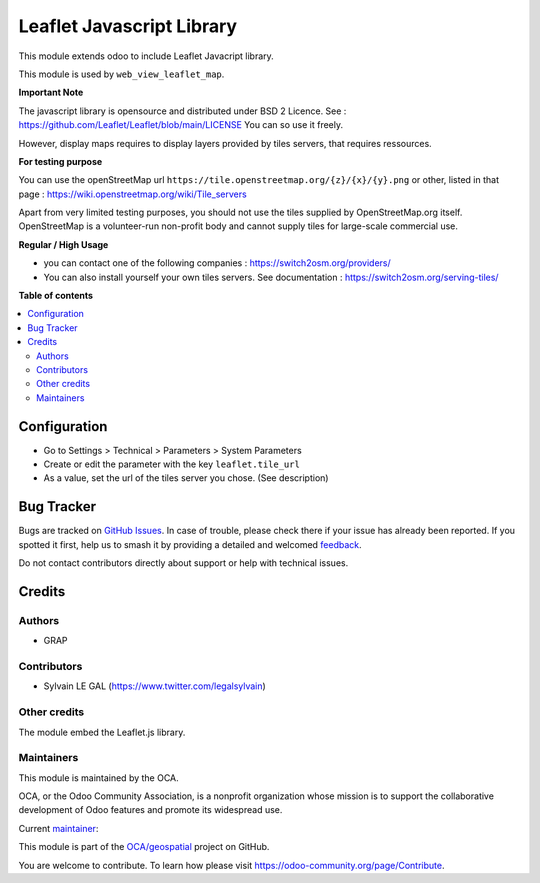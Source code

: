 ==========================
Leaflet Javascript Library
==========================

.. 
   !!!!!!!!!!!!!!!!!!!!!!!!!!!!!!!!!!!!!!!!!!!!!!!!!!!!
   !! This file is generated by oca-gen-addon-readme !!
   !! changes will be overwritten.                   !!
   !!!!!!!!!!!!!!!!!!!!!!!!!!!!!!!!!!!!!!!!!!!!!!!!!!!!
   !! source digest: sha256:2902df904fa5e24d0d393c8f2096289c8bcb04f7c9f6511c60b394f7f4be3cb8
   !!!!!!!!!!!!!!!!!!!!!!!!!!!!!!!!!!!!!!!!!!!!!!!!!!!!

.. |badge1| image:: https://img.shields.io/badge/maturity-Beta-yellow.png
    :target: https://odoo-community.org/page/development-status
    :alt: Beta
.. |badge2| image:: https://img.shields.io/badge/licence-AGPL--3-blue.png
    :target: http://www.gnu.org/licenses/agpl-3.0-standalone.html
    :alt: License: AGPL-3
.. |badge3| image:: https://img.shields.io/badge/github-OCA%2Fgeospatial-lightgray.png?logo=github
    :target: https://github.com/OCA/geospatial/tree/17.0/web_leaflet_lib
    :alt: OCA/geospatial
.. |badge4| image:: https://img.shields.io/badge/weblate-Translate%20me-F47D42.png
    :target: https://translation.odoo-community.org/projects/geospatial-17-0/geospatial-17-0-web_leaflet_lib
    :alt: Translate me on Weblate
.. |badge5| image:: https://img.shields.io/badge/runboat-Try%20me-875A7B.png
    :target: https://runboat.odoo-community.org/builds?repo=OCA/geospatial&target_branch=17.0
    :alt: Try me on Runboat

|badge1| |badge2| |badge3| |badge4| |badge5|

This module extends odoo to include Leaflet Javacript library.

This module is used by ``web_view_leaflet_map``.

**Important Note**

The javascript library is opensource and distributed under BSD 2
Licence. See : https://github.com/Leaflet/Leaflet/blob/main/LICENSE You
can so use it freely.

However, display maps requires to display layers provided by tiles
servers, that requires ressources.

**For testing purpose**

You can use the openStreetMap url
``https://tile.openstreetmap.org/{z}/{x}/{y}.png`` or other, listed in
that page : https://wiki.openstreetmap.org/wiki/Tile_servers

Apart from very limited testing purposes, you should not use the tiles
supplied by OpenStreetMap.org itself. OpenStreetMap is a volunteer-run
non-profit body and cannot supply tiles for large-scale commercial use.

**Regular / High Usage**

-  you can contact one of the following companies :
   https://switch2osm.org/providers/
-  You can also install yourself your own tiles servers. See
   documentation : https://switch2osm.org/serving-tiles/

**Table of contents**

.. contents::
   :local:

Configuration
=============

-  Go to Settings > Technical > Parameters > System Parameters
-  Create or edit the parameter with the key ``leaflet.tile_url``
-  As a value, set the url of the tiles server you chose. (See
   description)

Bug Tracker
===========

Bugs are tracked on `GitHub Issues <https://github.com/OCA/geospatial/issues>`_.
In case of trouble, please check there if your issue has already been reported.
If you spotted it first, help us to smash it by providing a detailed and welcomed
`feedback <https://github.com/OCA/geospatial/issues/new?body=module:%20web_leaflet_lib%0Aversion:%2017.0%0A%0A**Steps%20to%20reproduce**%0A-%20...%0A%0A**Current%20behavior**%0A%0A**Expected%20behavior**>`_.

Do not contact contributors directly about support or help with technical issues.

Credits
=======

Authors
-------

* GRAP

Contributors
------------

-  Sylvain LE GAL (https://www.twitter.com/legalsylvain)

Other credits
-------------

The module embed the Leaflet.js library.

Maintainers
-----------

This module is maintained by the OCA.

.. image:: https://odoo-community.org/logo.png
   :alt: Odoo Community Association
   :target: https://odoo-community.org

OCA, or the Odoo Community Association, is a nonprofit organization whose
mission is to support the collaborative development of Odoo features and
promote its widespread use.

.. |maintainer-legalsylvain| image:: https://github.com/legalsylvain.png?size=40px
    :target: https://github.com/legalsylvain
    :alt: legalsylvain

Current `maintainer <https://odoo-community.org/page/maintainer-role>`__:

|maintainer-legalsylvain| 

This module is part of the `OCA/geospatial <https://github.com/OCA/geospatial/tree/17.0/web_leaflet_lib>`_ project on GitHub.

You are welcome to contribute. To learn how please visit https://odoo-community.org/page/Contribute.
